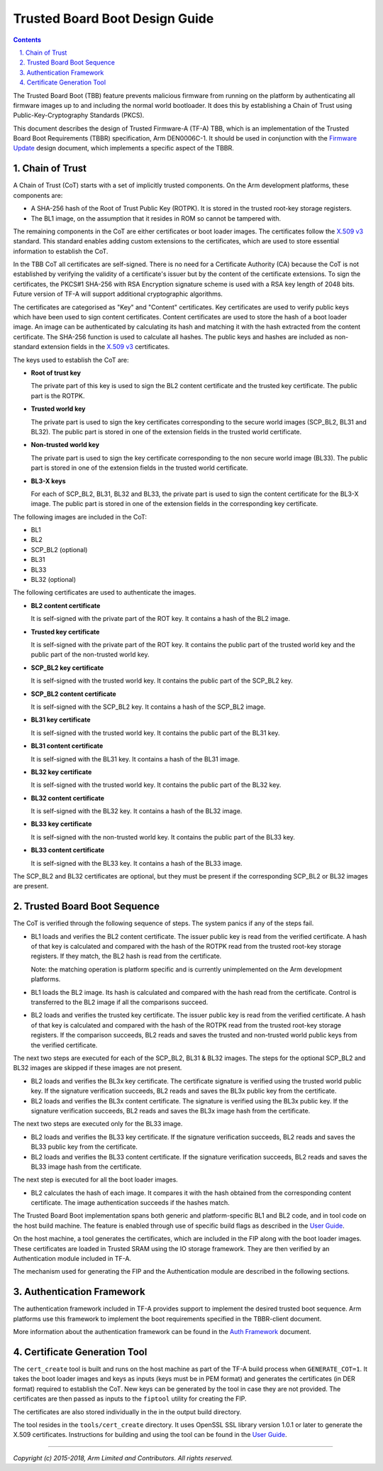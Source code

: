 Trusted Board Boot Design Guide
===============================


.. section-numbering::
    :suffix: .

.. contents::

The Trusted Board Boot (TBB) feature prevents malicious firmware from running on
the platform by authenticating all firmware images up to and including the
normal world bootloader. It does this by establishing a Chain of Trust using
Public-Key-Cryptography Standards (PKCS).

This document describes the design of Trusted Firmware-A (TF-A) TBB, which is
an implementation of the Trusted Board Boot Requirements (TBBR) specification,
Arm DEN0006C-1. It should be used in conjunction with the `Firmware Update`_
design document, which implements a specific aspect of the TBBR.

Chain of Trust
--------------

A Chain of Trust (CoT) starts with a set of implicitly trusted components. On
the Arm development platforms, these components are:

-  A SHA-256 hash of the Root of Trust Public Key (ROTPK). It is stored in the
   trusted root-key storage registers.

-  The BL1 image, on the assumption that it resides in ROM so cannot be
   tampered with.

The remaining components in the CoT are either certificates or boot loader
images. The certificates follow the `X.509 v3`_ standard. This standard
enables adding custom extensions to the certificates, which are used to store
essential information to establish the CoT.

In the TBB CoT all certificates are self-signed. There is no need for a
Certificate Authority (CA) because the CoT is not established by verifying the
validity of a certificate's issuer but by the content of the certificate
extensions. To sign the certificates, the PKCS#1 SHA-256 with RSA Encryption
signature scheme is used with a RSA key length of 2048 bits. Future version of
TF-A will support additional cryptographic algorithms.

The certificates are categorised as "Key" and "Content" certificates. Key
certificates are used to verify public keys which have been used to sign content
certificates. Content certificates are used to store the hash of a boot loader
image. An image can be authenticated by calculating its hash and matching it
with the hash extracted from the content certificate. The SHA-256 function is
used to calculate all hashes. The public keys and hashes are included as
non-standard extension fields in the `X.509 v3`_ certificates.

The keys used to establish the CoT are:

-  **Root of trust key**

   The private part of this key is used to sign the BL2 content certificate and
   the trusted key certificate. The public part is the ROTPK.

-  **Trusted world key**

   The private part is used to sign the key certificates corresponding to the
   secure world images (SCP\_BL2, BL31 and BL32). The public part is stored in
   one of the extension fields in the trusted world certificate.

-  **Non-trusted world key**

   The private part is used to sign the key certificate corresponding to the
   non secure world image (BL33). The public part is stored in one of the
   extension fields in the trusted world certificate.

-  **BL3-X keys**

   For each of SCP\_BL2, BL31, BL32 and BL33, the private part is used to
   sign the content certificate for the BL3-X image. The public part is stored
   in one of the extension fields in the corresponding key certificate.

The following images are included in the CoT:

-  BL1
-  BL2
-  SCP\_BL2 (optional)
-  BL31
-  BL33
-  BL32 (optional)

The following certificates are used to authenticate the images.

-  **BL2 content certificate**

   It is self-signed with the private part of the ROT key. It contains a hash
   of the BL2 image.

-  **Trusted key certificate**

   It is self-signed with the private part of the ROT key. It contains the
   public part of the trusted world key and the public part of the non-trusted
   world key.

-  **SCP\_BL2 key certificate**

   It is self-signed with the trusted world key. It contains the public part of
   the SCP\_BL2 key.

-  **SCP\_BL2 content certificate**

   It is self-signed with the SCP\_BL2 key. It contains a hash of the SCP\_BL2
   image.

-  **BL31 key certificate**

   It is self-signed with the trusted world key. It contains the public part of
   the BL31 key.

-  **BL31 content certificate**

   It is self-signed with the BL31 key. It contains a hash of the BL31 image.

-  **BL32 key certificate**

   It is self-signed with the trusted world key. It contains the public part of
   the BL32 key.

-  **BL32 content certificate**

   It is self-signed with the BL32 key. It contains a hash of the BL32 image.

-  **BL33 key certificate**

   It is self-signed with the non-trusted world key. It contains the public
   part of the BL33 key.

-  **BL33 content certificate**

   It is self-signed with the BL33 key. It contains a hash of the BL33 image.

The SCP\_BL2 and BL32 certificates are optional, but they must be present if the
corresponding SCP\_BL2 or BL32 images are present.

Trusted Board Boot Sequence
---------------------------

The CoT is verified through the following sequence of steps. The system panics
if any of the steps fail.

-  BL1 loads and verifies the BL2 content certificate. The issuer public key is
   read from the verified certificate. A hash of that key is calculated and
   compared with the hash of the ROTPK read from the trusted root-key storage
   registers. If they match, the BL2 hash is read from the certificate.

   Note: the matching operation is platform specific and is currently
   unimplemented on the Arm development platforms.

-  BL1 loads the BL2 image. Its hash is calculated and compared with the hash
   read from the certificate. Control is transferred to the BL2 image if all
   the comparisons succeed.

-  BL2 loads and verifies the trusted key certificate. The issuer public key is
   read from the verified certificate. A hash of that key is calculated and
   compared with the hash of the ROTPK read from the trusted root-key storage
   registers. If the comparison succeeds, BL2 reads and saves the trusted and
   non-trusted world public keys from the verified certificate.

The next two steps are executed for each of the SCP\_BL2, BL31 & BL32 images.
The steps for the optional SCP\_BL2 and BL32 images are skipped if these images
are not present.

-  BL2 loads and verifies the BL3x key certificate. The certificate signature
   is verified using the trusted world public key. If the signature
   verification succeeds, BL2 reads and saves the BL3x public key from the
   certificate.

-  BL2 loads and verifies the BL3x content certificate. The signature is
   verified using the BL3x public key. If the signature verification succeeds,
   BL2 reads and saves the BL3x image hash from the certificate.

The next two steps are executed only for the BL33 image.

-  BL2 loads and verifies the BL33 key certificate. If the signature
   verification succeeds, BL2 reads and saves the BL33 public key from the
   certificate.

-  BL2 loads and verifies the BL33 content certificate. If the signature
   verification succeeds, BL2 reads and saves the BL33 image hash from the
   certificate.

The next step is executed for all the boot loader images.

-  BL2 calculates the hash of each image. It compares it with the hash obtained
   from the corresponding content certificate. The image authentication succeeds
   if the hashes match.

The Trusted Board Boot implementation spans both generic and platform-specific
BL1 and BL2 code, and in tool code on the host build machine. The feature is
enabled through use of specific build flags as described in the `User Guide`_.

On the host machine, a tool generates the certificates, which are included in
the FIP along with the boot loader images. These certificates are loaded in
Trusted SRAM using the IO storage framework. They are then verified by an
Authentication module included in TF-A.

The mechanism used for generating the FIP and the Authentication module are
described in the following sections.

Authentication Framework
------------------------

The authentication framework included in TF-A provides support to implement
the desired trusted boot sequence. Arm platforms use this framework to
implement the boot requirements specified in the TBBR-client document.

More information about the authentication framework can be found in the
`Auth Framework`_ document.

Certificate Generation Tool
---------------------------

The ``cert_create`` tool is built and runs on the host machine as part of the
TF-A build process when ``GENERATE_COT=1``. It takes the boot loader images
and keys as inputs (keys must be in PEM format) and generates the
certificates (in DER format) required to establish the CoT. New keys can be
generated by the tool in case they are not provided. The certificates are then
passed as inputs to the ``fiptool`` utility for creating the FIP.

The certificates are also stored individually in the in the output build
directory.

The tool resides in the ``tools/cert_create`` directory. It uses OpenSSL SSL
library version 1.0.1 or later to generate the X.509 certificates. Instructions
for building and using the tool can be found in the `User Guide`_.

--------------

*Copyright (c) 2015-2018, Arm Limited and Contributors. All rights reserved.*

.. _Firmware Update: firmware-update.rst
.. _X.509 v3: https://tools.ietf.org/rfc/rfc5280.txt
.. _User Guide: user-guide.rst
.. _Auth Framework: auth-framework.rst
